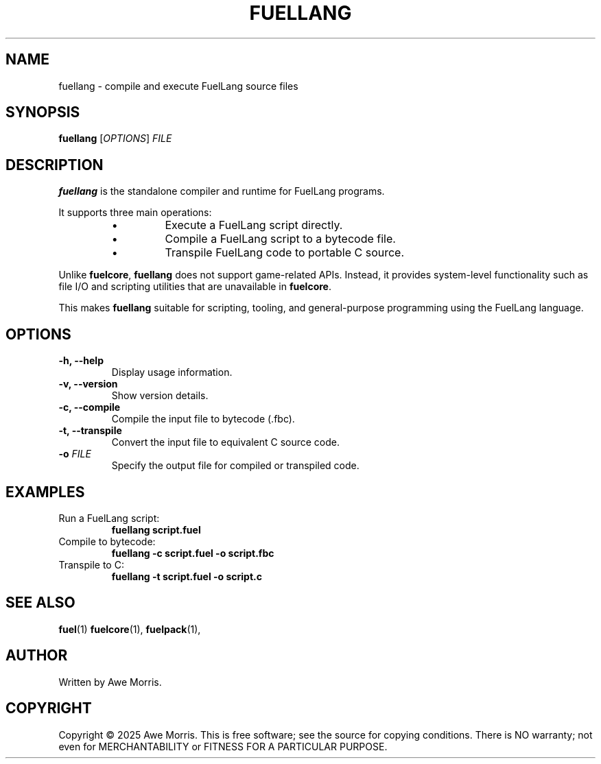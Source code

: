 .TH FUELLANG 1 "May 2025" "fuel project" "User Commands"
.SH NAME
fuellang \- compile and execute FuelLang source files

.SH SYNOPSIS
.B fuellang
[\fIOPTIONS\fR] \fIFILE\fR

.SH DESCRIPTION
\fBfuellang\fR is the standalone compiler and runtime for FuelLang programs.

It supports three main operations:
.RS
.IP \(bu
Execute a FuelLang script directly.
.IP \(bu
Compile a FuelLang script to a bytecode file.
.IP \(bu
Transpile FuelLang code to portable C source.
.RE

Unlike \fBfuelcore\fR, \fBfuellang\fR does not support game-related APIs.  
Instead, it provides system-level functionality such as file I/O and scripting utilities  
that are unavailable in \fBfuelcore\fR.

This makes \fBfuellang\fR suitable for scripting, tooling, and general-purpose programming  
using the FuelLang language.

.SH OPTIONS
.TP
.B \-h, \-\-help
Display usage information.

.TP
.B \-v, \-\-version
Show version details.

.TP
.B \-c, \-\-compile
Compile the input file to bytecode (.fbc).

.TP
.B \-t, \-\-transpile
Convert the input file to equivalent C source code.

.TP
.B \-o \fIFILE\fR
Specify the output file for compiled or transpiled code.

.SH EXAMPLES
.TP
Run a FuelLang script:
.B
fuellang script.fuel

.TP
Compile to bytecode:
.B
fuellang -c script.fuel -o script.fbc

.TP
Transpile to C:
.B
fuellang -t script.fuel -o script.c

.SH SEE ALSO
.BR fuel (1)
.BR fuelcore (1),
.BR fuelpack (1),

.SH AUTHOR
Written by Awe Morris.

.SH COPYRIGHT
Copyright © 2025 Awe Morris.  
This is free software; see the source for copying conditions.  
There is NO warranty; not even for MERCHANTABILITY or FITNESS FOR A PARTICULAR
PURPOSE.
